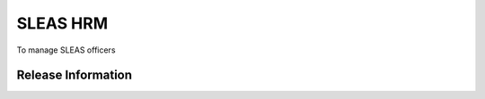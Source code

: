 ###################
      SLEAS HRM
###################

To manage SLEAS officers


*******************
Release Information
*******************
